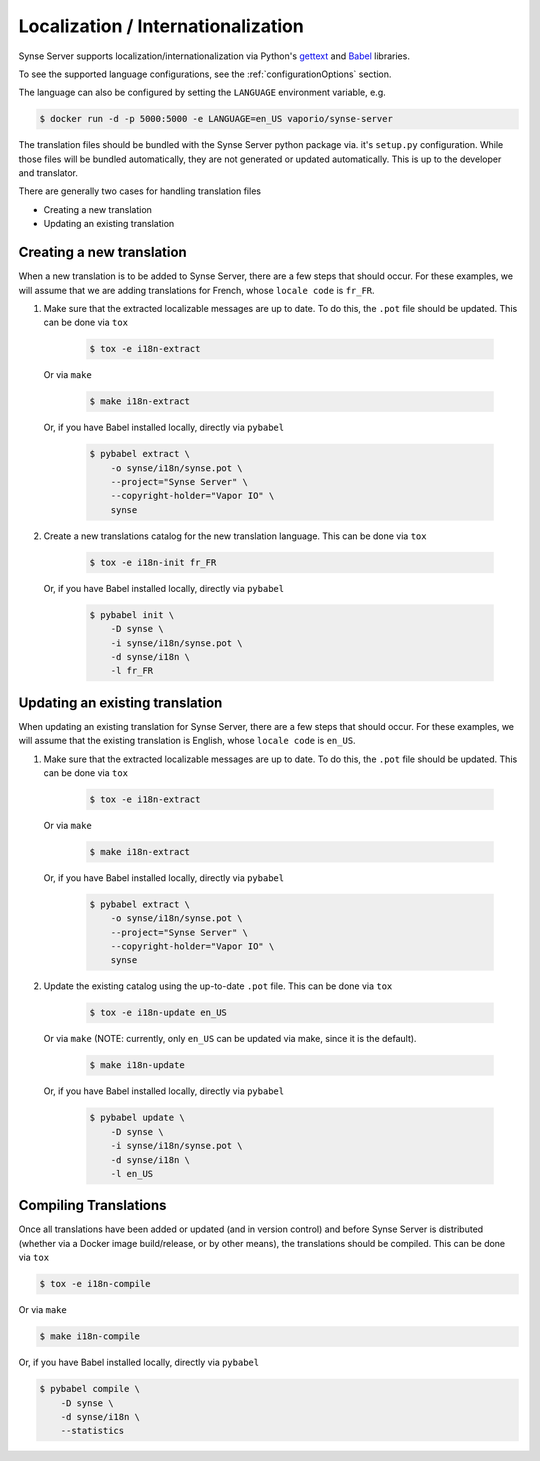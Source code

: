 .. _localizationInternationalization:

Localization / Internationalization
===================================

Synse Server supports localization/internationalization via Python's
`gettext <https://docs.python.org/3/library/gettext.html>`_ and
`Babel <http://babel.pocoo.org/en/latest/index.html>`_ libraries.

To see the supported language configurations, see the :ref:`configurationOptions` section.

The language can also be configured by setting the ``LANGUAGE`` environment variable, e.g.

.. code-block:: console

    $ docker run -d -p 5000:5000 -e LANGUAGE=en_US vaporio/synse-server

The translation files should be bundled with the Synse Server python package
via. it's ``setup.py`` configuration. While those files will be bundled automatically,
they are not generated or updated automatically. This is up to the developer and
translator.

There are generally two cases for handling translation files

- Creating a new translation
- Updating an existing translation


Creating a new translation
--------------------------
When a new translation is to be added to Synse Server, there are a few steps that
should occur. For these examples, we will assume that we are adding translations
for French, whose ``locale code`` is ``fr_FR``.

1. Make sure that the extracted localizable messages are up to date. To do this,
   the ``.pot`` file should be updated. This can be done via ``tox``

    .. code-block:: console

        $ tox -e i18n-extract

   Or via ``make``

    .. code-block:: console

        $ make i18n-extract

   Or, if you have Babel installed locally, directly via ``pybabel``

    .. code-block:: console

        $ pybabel extract \
            -o synse/i18n/synse.pot \
            --project="Synse Server" \
            --copyright-holder="Vapor IO" \
            synse

2. Create a new translations catalog for the new translation language. This can
   be done via ``tox``

    .. code-block:: console

        $ tox -e i18n-init fr_FR

   Or, if you have Babel installed locally, directly via ``pybabel``

    .. code-block:: console

        $ pybabel init \
            -D synse \
            -i synse/i18n/synse.pot \
            -d synse/i18n \
            -l fr_FR


Updating an existing translation
--------------------------------
When updating an existing translation for Synse Server, there are a few steps that
should occur. For these examples, we will assume that the existing translation is
English, whose ``locale code`` is ``en_US``.

1. Make sure that the extracted localizable messages are up to date. To do this,
   the ``.pot`` file should be updated. This can be done via ``tox``

    .. code-block:: console

        $ tox -e i18n-extract

   Or via ``make``

    .. code-block:: console

        $ make i18n-extract

   Or, if you have Babel installed locally, directly via ``pybabel``

    .. code-block:: console

        $ pybabel extract \
            -o synse/i18n/synse.pot \
            --project="Synse Server" \
            --copyright-holder="Vapor IO" \
            synse

2. Update the existing catalog using the up-to-date ``.pot`` file. This can be done
   via ``tox``

    .. code-block:: console

        $ tox -e i18n-update en_US

   Or via ``make`` (NOTE: currently, only ``en_US`` can be updated via make, since it
   is the default).

    .. code-block:: console

        $ make i18n-update

   Or, if you have Babel installed locally, directly via ``pybabel``

    .. code-block:: console

        $ pybabel update \
            -D synse \
            -i synse/i18n/synse.pot \
            -d synse/i18n \
            -l en_US


Compiling Translations
----------------------
Once all translations have been added or updated (and in version control) and before Synse
Server is distributed (whether via a Docker image build/release, or by other means), the
translations should be compiled. This can be done via ``tox``

.. code-block:: console

    $ tox -e i18n-compile

Or via ``make``

.. code-block:: console

    $ make i18n-compile

Or, if you have Babel installed locally, directly via ``pybabel``

.. code-block:: console

    $ pybabel compile \
        -D synse \
        -d synse/i18n \
        --statistics
